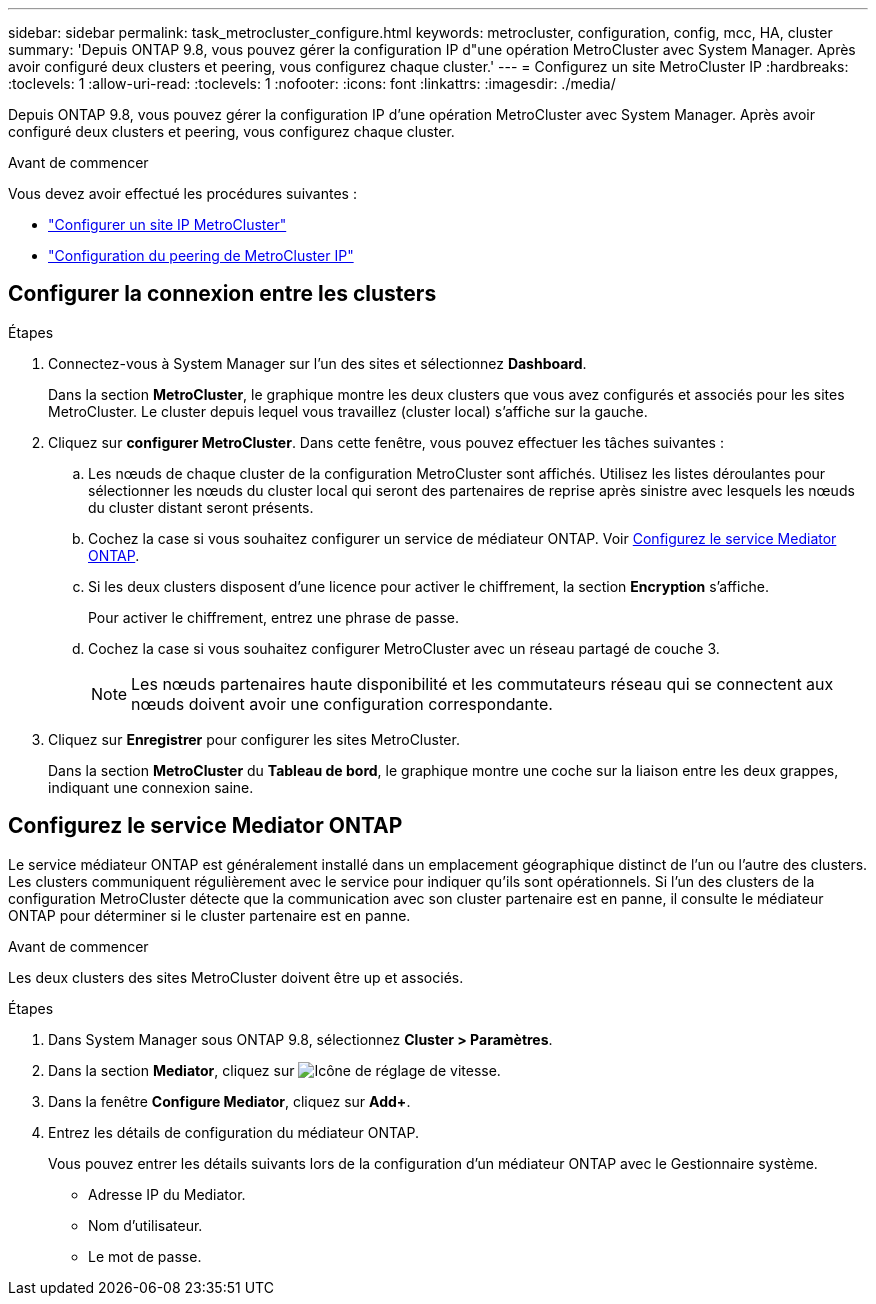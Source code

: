---
sidebar: sidebar 
permalink: task_metrocluster_configure.html 
keywords: metrocluster, configuration, config, mcc, HA, cluster 
summary: 'Depuis ONTAP 9.8, vous pouvez gérer la configuration IP d"une opération MetroCluster avec System Manager.  Après avoir configuré deux clusters et peering, vous configurez chaque cluster.' 
---
= Configurez un site MetroCluster IP
:hardbreaks:
:toclevels: 1
:allow-uri-read: 
:toclevels: 1
:nofooter: 
:icons: font
:linkattrs: 
:imagesdir: ./media/


[role="lead"]
Depuis ONTAP 9.8, vous pouvez gérer la configuration IP d'une opération MetroCluster avec System Manager.  Après avoir configuré deux clusters et peering, vous configurez chaque cluster.

.Avant de commencer
Vous devez avoir effectué les procédures suivantes :

* link:task_metrocluster_setup.html["Configurer un site IP MetroCluster"]
* link:task_metrocluster_peering.html["Configuration du peering de MetroCluster IP"]




== Configurer la connexion entre les clusters

.Étapes
. Connectez-vous à System Manager sur l'un des sites et sélectionnez *Dashboard*.
+
Dans la section *MetroCluster*, le graphique montre les deux clusters que vous avez configurés et associés pour les sites MetroCluster. Le cluster depuis lequel vous travaillez (cluster local) s'affiche sur la gauche.

. Cliquez sur *configurer MetroCluster*.  Dans cette fenêtre, vous pouvez effectuer les tâches suivantes :
+
.. Les nœuds de chaque cluster de la configuration MetroCluster sont affichés.  Utilisez les listes déroulantes pour sélectionner les nœuds du cluster local qui seront des partenaires de reprise après sinistre avec lesquels les nœuds du cluster distant seront présents.
.. Cochez la case si vous souhaitez configurer un service de médiateur ONTAP. Voir <<Configurez le service Mediator ONTAP>>.
.. Si les deux clusters disposent d'une licence pour activer le chiffrement, la section *Encryption* s'affiche.
+
Pour activer le chiffrement, entrez une phrase de passe.

.. Cochez la case si vous souhaitez configurer MetroCluster avec un réseau partagé de couche 3.
+

NOTE: Les nœuds partenaires haute disponibilité et les commutateurs réseau qui se connectent aux nœuds doivent avoir une configuration correspondante.



. Cliquez sur *Enregistrer* pour configurer les sites MetroCluster.
+
Dans la section *MetroCluster* du *Tableau de bord*, le graphique montre une coche sur la liaison entre les deux grappes, indiquant une connexion saine.





== Configurez le service Mediator ONTAP

Le service médiateur ONTAP est généralement installé dans un emplacement géographique distinct de l'un ou l'autre des clusters. Les clusters communiquent régulièrement avec le service pour indiquer qu'ils sont opérationnels.  Si l'un des clusters de la configuration MetroCluster détecte que la communication avec son cluster partenaire est en panne, il consulte le médiateur ONTAP pour déterminer si le cluster partenaire est en panne.

.Avant de commencer
Les deux clusters des sites MetroCluster doivent être up et associés.

.Étapes
. Dans System Manager sous ONTAP 9.8, sélectionnez *Cluster > Paramètres*.
. Dans la section *Mediator*, cliquez sur image:icon_gear.gif["Icône de réglage de vitesse"].
. Dans la fenêtre *Configure Mediator*, cliquez sur *Add+*.
. Entrez les détails de configuration du médiateur ONTAP.
+
Vous pouvez entrer les détails suivants lors de la configuration d'un médiateur ONTAP avec le Gestionnaire système.

+
** Adresse IP du Mediator.
** Nom d'utilisateur.
** Le mot de passe.



